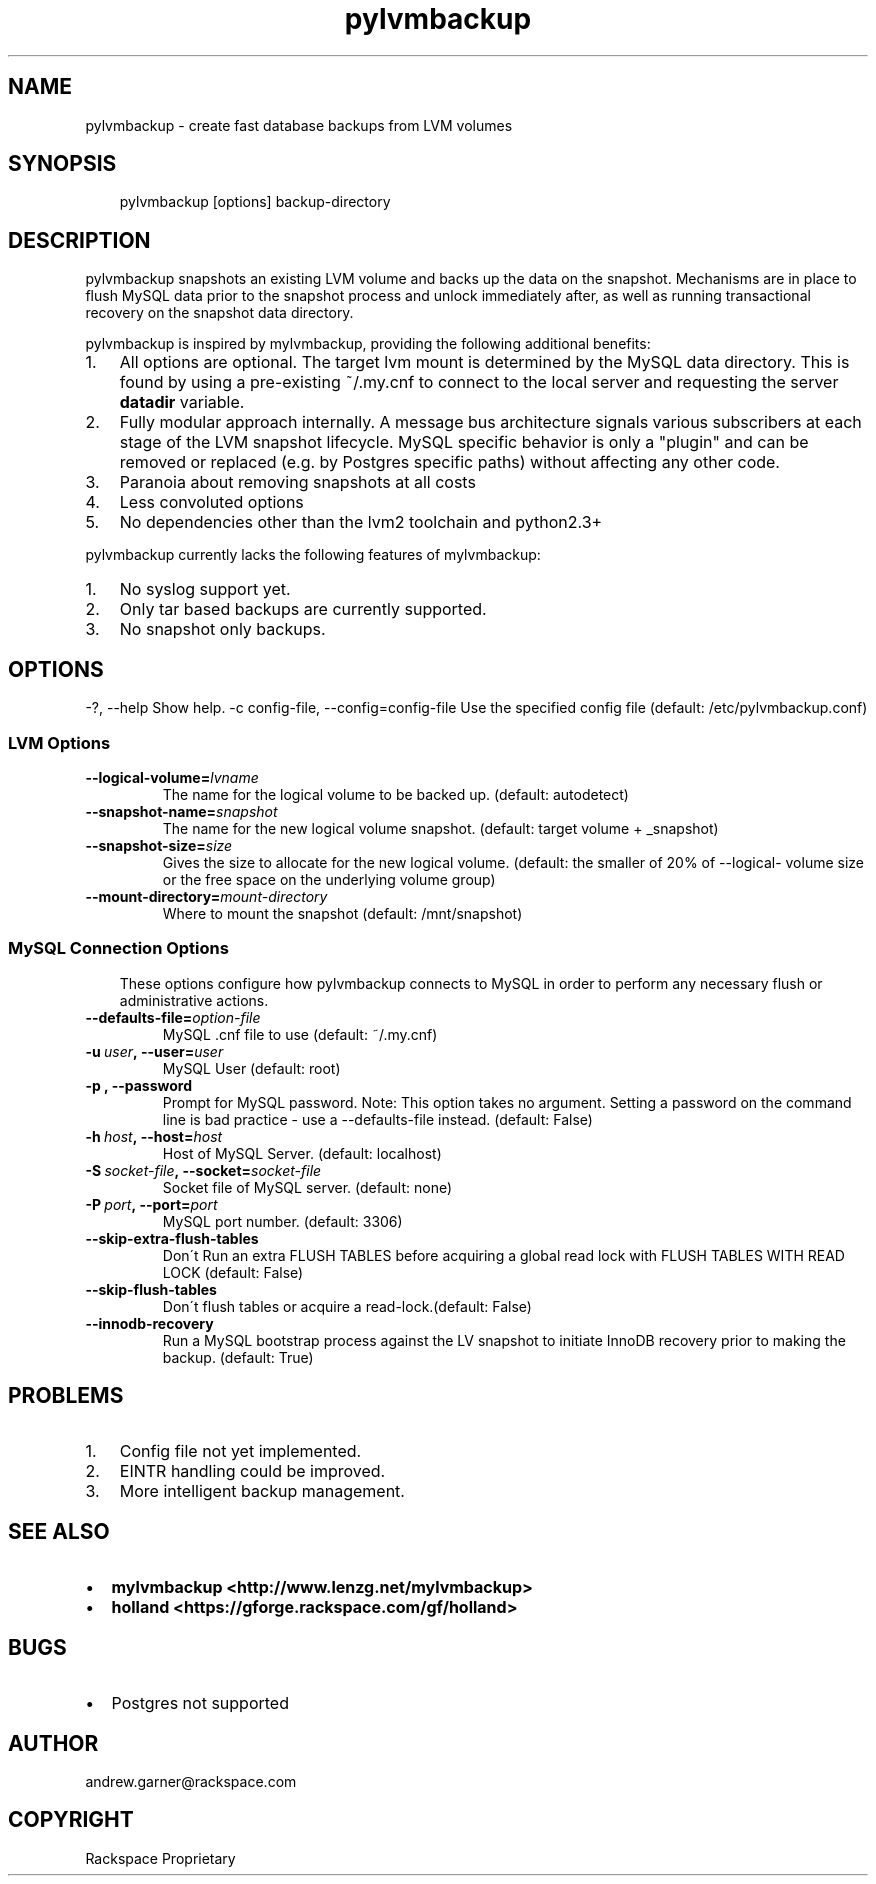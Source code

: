 .\" Man page generated from reStructeredText.
.TH pylvmbackup 1 "2009-07-26" "0.3" "backup utilities"
.SH NAME
pylvmbackup \- create fast database backups from LVM volumes

.nr rst2man-indent-level 0
.
.de1 rstReportMargin
\\$1 \\n[an-margin]
level \\n[rst2man-indent-level]
level magin: \\n[rst2man-indent\\n[rst2man-indent-level]]
-
\\n[rst2man-indent0]
\\n[rst2man-indent1]
\\n[rst2man-indent2]
..
.de1 INDENT
.\" .rstReportMargin pre:
. RS \\$1
. nr rst2man-indent\\n[rst2man-indent-level] \\n[an-margin]
. nr rst2man-indent-level +1
.\" .rstReportMargin post:
..
.de UNINDENT
. RE
.\" indent \\n[an-margin]
.\" old: \\n[rst2man-indent\\n[rst2man-indent-level]]
.nr rst2man-indent-level -1
.\" new: \\n[rst2man-indent\\n[rst2man-indent-level]]
.in \\n[rst2man-indent\\n[rst2man-indent-level]]u
..

.SH SYNOPSIS
.INDENT 0.0
.INDENT 3.5
pylvmbackup [options] backup\-directory

.UNINDENT
.UNINDENT

.SH DESCRIPTION
pylvmbackup snapshots an existing LVM volume and backs up the data on
the snapshot.  Mechanisms are in place to flush MySQL data prior to
the snapshot process and unlock immediately after, as well as running
transactional recovery on the snapshot data directory.

pylvmbackup is inspired by mylvmbackup, providing the following additional
benefits:

.INDENT 0.0

.IP 1. 3
All options are optional.  The target lvm mount is determined by the
MySQL data directory.  This is found by using a pre\-existing ~/.my.cnf
to connect to the local server and requesting the server \fBdatadir\fP
variable.


.IP 2. 3
Fully modular approach internally. A message bus architecture signals
various subscribers at each stage of the LVM snapshot lifecycle. MySQL
specific behavior is only a "plugin" and can be removed or replaced
(e.g. by Postgres specific paths) without affecting any other code.


.IP 3. 3
Paranoia about removing snapshots at all costs


.IP 4. 3
Less convoluted options


.IP 5. 3
No dependencies other than the lvm2 toolchain and python2.3+

.UNINDENT
pylvmbackup currently lacks the following features of mylvmbackup:

.INDENT 0.0

.IP 1. 3
No syslog support yet.


.IP 2. 3
Only tar based backups are currently supported.


.IP 3. 3
No snapshot only backups.

.UNINDENT

.SH OPTIONS
\-?, \-\-help              Show help.
\-c config\-file, \-\-config=config\-file
Use the specified config file (default: /etc/pylvmbackup.conf)


.SS LVM Options
.INDENT 0.0

.TP
.BI \-\-logical\-volume\fn= lvname
The name for the logical volume to be backed up.
(default: autodetect)


.TP
.BI \-\-snapshot\-name\fn= snapshot
The name for the new logical volume snapshot.
(default: target volume + _snapshot)


.TP
.BI \-\-snapshot\-size\fn= size
Gives  the  size to allocate for the new logical
volume. (default: the smaller of 20% of \-\-logical\-
volume size or the free space on the underlying volume
group)


.TP
.BI \-\-mount\-directory\fn= mount\-directory
Where to mount the snapshot (default: /mnt/snapshot)

.UNINDENT

.SS MySQL Connection Options
.INDENT 0.0
.INDENT 3.5
These options configure how pylvmbackup connects to MySQL in order to
perform any necessary flush or administrative actions.

.UNINDENT
.UNINDENT
.INDENT 0.0

.TP
.BI \-\-defaults\-file\fn= option\-file
MySQL .cnf file to use (default: ~/.my.cnf)


.TP
.BI \-u\  user ,\ \-\-user\fn= user
MySQL User (default: root)


.TP
.B \-p , \-\-password
Prompt for MySQL password. Note: This option takes no
argument. Setting a password on the command line is
bad practice \- use a \-\-defaults\-file instead.
(default: False)


.TP
.BI \-h\  host ,\ \-\-host\fn= host
Host of MySQL Server. (default: localhost)


.TP
.BI \-S\  socket\-file ,\ \-\-socket\fn= socket\-file
Socket file of MySQL server. (default: none)


.TP
.BI \-P\  port ,\ \-\-port\fn= port
MySQL port number. (default: 3306)


.TP
.B \-\-skip\-extra\-flush\-tables
Don\'t Run an extra FLUSH TABLES before acquiring a
global read lock with FLUSH TABLES WITH READ LOCK
(default: False)


.TP
.B \-\-skip\-flush\-tables
Don\'t flush tables or acquire a read\-lock.(default:
False)


.TP
.B \-\-innodb\-recovery
Run a MySQL bootstrap process against the LV snapshot
to initiate InnoDB recovery prior to making the
backup. (default: True)

.UNINDENT

.SH PROBLEMS
.INDENT 0.0

.IP 1. 3
Config file not yet implemented.


.IP 2. 3
EINTR handling could be improved.


.IP 3. 3
More intelligent backup management.

.UNINDENT

.SH SEE ALSO
.INDENT 0.0

.IP \(bu 2
\fBmylvmbackup <http://www.lenzg.net/mylvmbackup>\fP


.IP \(bu 2
\fBholland <https://gforge.rackspace.com/gf/holland>\fP

.UNINDENT

.SH BUGS
.INDENT 0.0

.IP \(bu 2
Postgres not supported

.UNINDENT

.SH AUTHOR
andrew.garner@rackspace.com

.SH COPYRIGHT
Rackspace Proprietary

.\" Generated by docutils manpage writer on 2009-07-26 20:24.
.\" 
